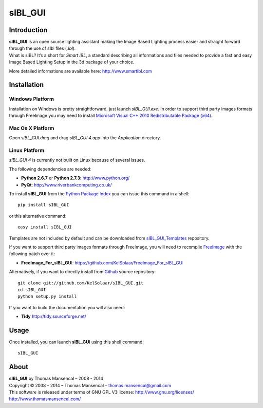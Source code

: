 sIBL_GUI
========

..  image:: https://secure.travis-ci.org/KelSolaar/sIBL_GUI.png?branch=master

Introduction
------------

| **sIBL_GUI** is an open source lighting assistant making the Image Based Lighting process easier and straight forward through the use of sIbl files (*.Ibl*).
| What is sIBL? It’s a short for *Smart IBL*, a standard describing all informations and files needed to provide a fast and easy Image Based Lighting Setup in the 3d package of your choice.

More detailed informations are available here: http://www.smartibl.com

..  image:: http://kelsolaar.hdrlabs.com/sIBL_GUI/Support/Documentation/Help/resources/pictures/sIBL_GUI_SetsCentricLayout.jpg

Installation
------------

Windows Platform
^^^^^^^^^^^^^^^^

Installation on Windows is pretty straightforward, just launch *sIBL_GUI.exe*.
In order to support third party images formats through FreeImage you may need to install
`Microsoft Visual C++ 2010 Redistributable Package (x64) <http://download.microsoft.com/download/A/8/0/A80747C3-41BD-45DF-B505-E9710D2744E0/vcredist_x64.exe>`_.

Mac Os X Platform
^^^^^^^^^^^^^^^^^

Open *sIBL_GUI.dmg* and drag *sIBL_GUI 4.app* into the *Application* directory.


Linux Platform
^^^^^^^^^^^^^^

| *sIBL_GUI 4* is currently not built on Linux because of several issues.

The following dependencies are needed:

-  **Python 2.6.7** or **Python 2.7.3**: http://www.python.org/
-  **PyQt**: http://www.riverbankcomputing.co.uk/

To install **sIBL_GUI** from the `Python Package Index <http://pypi.python.org/pypi/sIBL_GUI>`_ you can issue this command in a shell::

      pip install sIBL_GUI

or this alternative command::

      easy install sIBL_GUI

Templates are not included by default and can be downloaded from `sIBL_GUI_Templates <https://github.com/KelSolaar/sIBL_GUI_Templates>`_ repository.

If you want to support third party images formats through FreeImage, you will need to recompile `FreeImage <https://github.com/KelSolaar/FreeImage>`_ with the following patch over it:

- **FreeImage_For_sIBL_GUI**: https://github.com/KelSolaar/FreeImage_For_sIBL_GUI

Alternatively, if you want to directly install from `Github <http://github.com/KelSolaar/sIBL_GUI>`_ source repository::

      git clone git://github.com/KelSolaar/sIBL_GUI.git
      cd sIBL_GUI
      python setup.py install

If you want to build the documentation you will also need:

-  **Tidy** http://tidy.sourceforge.net/

Usage
-----

Once installed, you can launch **sIBL_GUI** using this shell command::

      sIBL_GUI

About
-----

| **sIBL_GUI** by Thomas Mansencal – 2008 - 2014
| Copyright © 2008 - 2014 – Thomas Mansencal – `thomas.mansencal@gmail.com <mailto:thomas.mansencal@gmail.com>`_
| This software is released under terms of GNU GPL V3 license: http://www.gnu.org/licenses/
| `http://www.thomasmansencal.com/ <http://www.thomasmansencal.com/>`_
